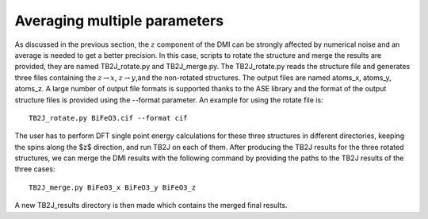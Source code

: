 .. _amp-lable:

Averaging multiple parameters
===============================
As discussed in the previous section, the :math:`z` component of the DMI can be strongly affected by numerical noise and an average is needed to get a better precision. In this case, scripts to rotate the structure and merge the results are provided, they are named TB2J\_rotate.py and TB2J\_merge.py. The TB2J\_rotate.py reads the structure file and generates three files containing the :math:`z\rightarrow x`, :math:`z\rightarrow y`,and the non-rotated structures. The output files are named atoms\_x, atoms\_y, atoms\_z. A large number of output file formats is supported thanks to the ASE library and the format of the output structure files is provided using the --format parameter. An example for using the rotate file is:

::

   TB2J_rotate.py BiFeO3.cif --format cif

The user has to perform DFT single point energy calculations for these three structures in different directories, keeping the spins along the $z$ direction, and run TB2J on each of them. After producing the TB2J results for the three rotated structures, we can merge the DMI results with the following command by providing the paths to the TB2J results of the three cases::

  TB2J_merge.py BiFeO3_x BiFeO3_y BiFeO3_z

A new TB2J\_results directory is then made which contains the merged final results. 
